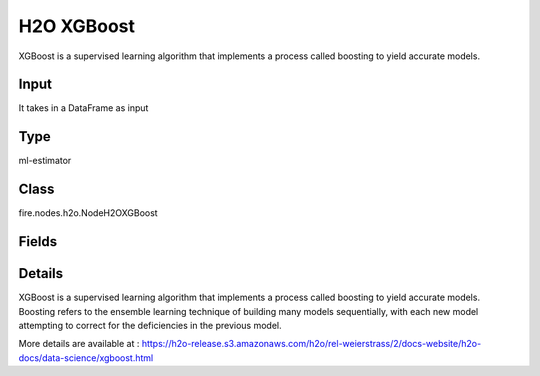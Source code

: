 H2O XGBoost
=========== 

XGBoost is a supervised learning algorithm that implements a process called boosting to yield accurate models.

Input
--------------
It takes in a DataFrame as input

Type
--------- 

ml-estimator

Class
--------- 

fire.nodes.h2o.NodeH2OXGBoost

Fields
--------- 

.. list-table::
      :widths: 10 5 10
      :header-rows: 1

      * - Name
        - Title
        - Description
      * - isResponseIsCategorical
        - Is Response Column Categorical
        - Specify a response column type(numeric or categorical). Separates the Classification and Regression
      * - labelCol
        - Label Column
        - Response variable column.
      * - featuresCols
        - Feature Columns
        - Features to be used for Modelling
      * - columnsToCategorical
        - Columns to Categorical
        - Columns to be Categorical encoded
      * - seed
        - Seed
        - Seed for pseudo random number generator (if applicable).
      * - nfolds
        - Number of Folds
        - Number of folds for K-fold cross-validation (0 to disable or >= 2).
      * - ntrees
        - Number of Trees
        - Number of trees.
      * - maxDepth
        - Max Depth
        - Maximum tree depth (0 for unlimited).
      * - minRows
        - Min Rows
        - Fewest allowed (weighted) observations in a leaf.
      * - maxBins
        - Max Bins
        - For tree_method=hist only: maximum number of bins.
      * - maxLeaves
        - Max Leaves
        - For tree_method=hist only: maximum number of leaves.
      * - treeMethod
        - Tree Method
        - Tree method.
      * - growPolicy
        - Grow Policy
        - Grow policy.
      * - booster
        - Booster
        - Booster
      * - eta
        - Eta
        - (same as learn_rate) Learning rate (from 0.0 to 1.0).
      * - sampleRate
        - Sample Rate
        - (same as subsample) Row sample rate per tree (from 0.0 to 1.0)..
      * - categoricalEncoding
        - Categorical Encoding
        - Specify one of the various encoding schemes for handling categorical features
      * - ignoreConstCols
        - Ignore Const Columns
        - Ignore constant columns.
      * - scoreEachIteration
        - Score Each Iteration
        - Whether to score during each iteration of model training.
      * - stoppingRounds
        - Stopping Rounds
        - Early stopping based on convergence of stopping_metric. Stop if simple moving average of length k of the stopping_metric does not improve for k:=stopping_rounds scoring events (0 to disable).
      * - maxRuntimeSecs
        - Max Runtime Secs
        - his argument specifies the maximum time that the AutoML process will run for. If both max_runtime_secs and max_models are specified, then the AutoML run will stop as soon as it hits either of these limits. If neither max_runtime_secs nor max_models are specified, then max_runtime_secs defaults to 3600 seconds (1 hour).
      * - stoppingMetric
        - Stopping Metric
        - Metric to use for early stopping (AUTO: logloss for classification, deviance for regression)
      * - stoppingTolerance
        - Stopping Tolerance
        - Relative tolerance for metric-based stopping criterion (stop if relative improvement is not at least this much)
      * - gainsliftBins
        - Gains Lift Bins
        - Gains/Lift table number of bins. 0 means disabled.. Default value -1 means automatic binning.
      * - withContributions
        - With Contributions
        - Enables or disables generating a sub-column of detailedPredictionCol containing Shapley values.
      * - advanced
        - Advanced
      * - convertUnknownCategoricalLevelsToNa
        - Convert Unknown Categorical Levels to NA
        - If set to ‘true’, the model converts unknown categorical levels to NA during making predictions.
      * - predictionCol
        - Prediction Column
        - Prediction column name
      * - detailedPredictionCol
        - Detailed Prediction column
        - Column containing additional prediction details, its content depends on the model type
      * - withLeafNodeAssignments
        - With Node Assignments
        - Enables or disables computation of leaf node assignments.
      * - withStageResults
        - With Stage Results
        - Enables or disables computation of stage results.
      * - minChildWeight
        - Min Child Weight
        - (same as min_rows) Fewest allowed (weighted) observations in a leaf.
      * - learnRate
        - Learn Rate
        - (Same as eta) Learning rate (from 0.0 to 1.0).
      * - subsample
        - Sample Rate
        - (same as sample_rate) Row sample rate per tree (from 0.0 to 1.0).
      * - colSampleRate
        - Column Sample Rate
        - Column sample rate(from 0.0 to 1.0).
      * - colSampleByLevel
        - Column Sample By Level
        - (same as col_sample_rate) Column sample rate (from 0.0 to 1.0).
      * - colSampleRatePerTree
        - Column Sample Rate Per Tree
        - (same as colsample_bytree) Column sample rate per tree (from 0.0 to 1.0).
      * - colSampleByTree
        - Column Sample By Tree
        - (same as col_sample_rate_per_tree) Column sample rate per tree (from 0.0 to 1.0).
      * - colSampleByNode
        - Column Sample By Node
        - Column sample rate per tree node (from 0.0 to 1.0).
      * - maxAbsLeafnodePred
        - Max Absolute Leaf Node Prediction
        - (same as max_delta_step) Maximum absolute value of a leaf node prediction.
      * - maxDeltaStep
        - Max Delta Step
        - (same as max_abs_leafnode_pred) Maximum absolute value of a leaf node prediction.
      * - scoreTreeInterval
        - Score Tree Interval
        - Score the model after every so many trees. Disabled if set to 0.
      * - minSplitImprovement
        - Minimum Split Improvement
      * - gamma
        - Gamma
      * - nthreads
        - Number of Trees
        - Number of parallel threads that can be used to run XGBoost. Cannot exceed H2O cluster limits (-nthreads parameter). Defaults to maximum available.
      * - buildTreeOneNode
        - Build tree one node
        - Enables to run on a single node
      * - calibrateModel
        - Calibrate Model
        - Use Platt Scaling to calculate calibrated class probabilities. Calibration can provide more accurate estimates of class probabilities.
      * - regLambda
        - Reg Lambda
        - L2 regularization.
      * - regAlpha
        - Reg Alpha
        - L1 regularization.
      * - quietMode
        - Quiet mode
        - Enable quiet mode for less output to standard output.
      * - sampleType
        - Sample Type
        - For booster=dart only: sample_type
      * - normalizeType
        - Normalize Type
        - For booster=dart only: normalize_type
      * - rateDrop
        - Rate Drop
        - For booster=dart only: rate_drop (0..1).
      * - oneDrop
        - One Drop
        - For booster=dart only: one_drop.
      * - skipDrop
        - Skip Drop
        - For booster=dart only: skip_drop (0..1).
      * - dmatrixType
        - Dmatrix Type
        - Type of DMatrix. For sparse, NAs and 0 are treated equally.
      * - scalePosWeight
        - Scaled Pos Weight
        - Controls the effect of observations with positive labels in relation to the observations with negative labels on gradient calculation. Useful for imbalanced problems.
      * - keepCrossValidationModels
        - Keep Cross Validation Models
        - Whether to keep the cross-validated models. Keeping cross-validation models may consume significantly more memory in the H2O cluster.
      * - keepCrossValidationPredictions
        - Keep Cross Validation Predictions
        - Whether to keep the predictions of the cross-validation predictions. This needs to be set to TRUE if running the same AutoML object for repeated runs because CV predictions are required to build additional Stacked Ensemble models in AutoML.
      * - keepCrossValidationFoldAssignment
        - Keep Cross Validation Fold Assignment
        - Whether to keep cross-validation assignments.
      * - distribution
        - Distribution
        - Distribution function.)
      * - tweediePower
        - Tweedie Power
        - Tweedie power for Tweedie regression, must be between 1 and 2.
      * - quantileAlpha
        - Quantile Alhpa
        - Desired quantile for Quantile regression, must be between 0 and 1.
      * - huberAlpha
        - Huber Alpha
        - Desired quantile for Huber/M-regression (threshold between quadratic and linear loss, must be between 0 and 1).
      * - weightCol
        - Weight Column
        - Column with observation weights. Giving some observation a weight of zero is equivalent to excluding it from the dataset; giving an observation a relative weight of 2 is equivalent to repeating that row twice. Negative weights are not allowed. Note: Weights are per-row observation weights and do not increase the size of the data frame. This is typically the number of times a row is repeated, but non-integer values are supported as well. During training, rows with higher weights matter more, due to the larger loss function pre-factor. If you set weight = 0 for a row, the returned prediction frame at that row is zero and this is incorrect. To get an accurate prediction, remove all rows with weight == 0.
      * - offsetCol
        - Offset Column
        - Offset column. This will be added to the combination of columns before applying the link function.
      * - foldCol
        - Fold Column
        - Column with cross-validation fold index assignment per observation.
      * - foldAssignment
        - Fold Assignment
        - Cross-validation fold assignment scheme, if fold_column is not specified. The 'Stratified' option will stratify the folds based on the response variable, for classification problems.
      * - aucType
        - AUC Type
        - Set default multinomial AUC type.
      * - confusionMatrix
        - Confusion Matrix
      * - output_confusion_matrix_chart
        - Output Confusion Matrix Chart
        - whether to display confusion matrix chart.
      * - cm_chart_title
        - Confusion Matrix Chart Title
        - Title name to display in Confusion Matrix Chart
      * - cm_chart_description
        - Confusion Matrix Chart Description
        -  Description to display in Confusion Matrix CHart
      * - confusionMatrixTargetLegend
        - Confusion Matrix Target Legend
        - Legend name to display for Target in Confusion Matrix
      * - confusionMatrixPredictedLabelLegend
        - Confusion Matrix Predicted Label Legend
        - Legend name to display for Predicted Label in Confusion Matrix
      * - ROC Curve
        - ROC Curve
      * - output_roc_curve
        - Output ROC Curve
        - Whether to display confusion matrix chart.
      * - roc_title
        - ROC Curve Chart Title
        - Title name to display in ROC Curve Chart
      * - roc_description
        - ROC Curve Chart Description
        - Add Description for ROC Curve Chart
      * - xlabel
        - X Label
        - X label
      * - ylabel
        - Y Label
        - Y Label


Details
-------


XGBoost is a supervised learning algorithm that implements a process called boosting to yield accurate models. Boosting refers to the ensemble learning technique of building many models sequentially, with each new model attempting to correct for the deficiencies in the previous model.

More details are available at : https://h2o-release.s3.amazonaws.com/h2o/rel-weierstrass/2/docs-website/h2o-docs/data-science/xgboost.html


